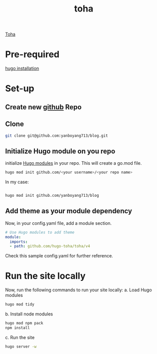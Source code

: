 :PROPERTIES:
:ID:       e0abdd5c-c094-44dc-a1c1-aac20ebc2d58
:END:
#+title: toha
#+filetags:  

[[https://github.com/hugo-toha/toha][Toha]]

* Pre-required
[[id:91354a8d-6bc3-4b94-9a65-155d6c81d868][hugo installation]]

* Set-up
** Create new [[id:29337d81-6b02-4a62-bd87-6e9d5d454af4][github]] Repo
** Clone
#+begin_src bash
git clone git@github.com:yanboyang713/blog.git
#+end_src

** Initialize Hugo module on you repo
initialize [[https://gohugo.io/hugo-modules/][Hugo modules]] in your repo. This will create a go.mod file.
#+begin_src bash
hugo mod init github.com/<your username>/<your repo name>
#+end_src

In my case:
#+begin_src bash

hugo mod init github.com/yanboyang713/blog
#+end_src

** Add theme as your module dependency
Now, in your config.yaml file, add a module section.

#+begin_src yaml
# Use Hugo modules to add theme
module:
  imports:
  - path: github.com/hugo-toha/toha/v4
#+end_src

Check this sample config.yaml for further reference.

* Run the site locally
Now, run the following commands to run your site locally:
a. Load Hugo modules
#+begin_src bash
hugo mod tidy
#+end_src

b. Install node modules
#+begin_src bash
hugo mod npm pack
npm install
#+end_src

c. Run the site
#+begin_src bash
hugo server -w
#+end_src
